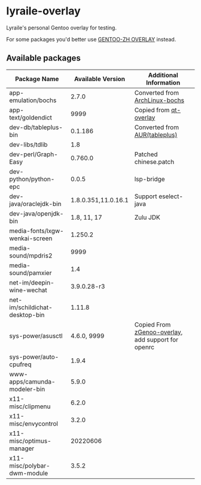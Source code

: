 * lyraile-overlay
Lyraile's personal Gentoo overlay for testing.

For some packages you'd better use [[https://github.com/microcai/gentoo-zh][GENTOO-ZH OVERLAY]] instead.
** Available packages
| Package Name                    |   Available Version | Additional Information                             |
|---------------------------------+---------------------+----------------------------------------------------|
| app-emulation/bochs             |               2.7.0 | Converted from [[https://archlinux.org/packages/community/x86_64/bochs][ArchLinux-bochs]]                     |
| app-text/goldendict             |                9999 | Copied from [[https://github.com/gentoo/qt][qt-overlay]]                             |
| dev-db/tableplus-bin            |             0.1.186 | Converted from [[https://aur.archlinux.org/packages/tableplus][AUR(tableplus)]]                      |
| dev-libs/tdlib                  |                 1.8 |                                                    |
| dev-perl/Graph-Easy             |             0.760.0 | Patched chinese.patch                              |
| dev-python/python-epc           |               0.0.5 | lsp-bridge                                         |
| dev-java/oraclejdk-bin          | 1.8.0.351,11.0.16.1 | Support eselect-java                               |
| dev-java/openjdk-bin            |         1.8, 11, 17 | Zulu JDK                                           |
| media-fonts/lxgw-wenkai-screen  |             1.250.2 |                                                    |
| media-sound/mpdris2             |                9999 |                                                    |
| media-sound/pamxier             |                 1.4 |                                                    |
| net-im/deepin-wine-wechat       |         3.9.0.28-r3 |                                                    |
| net-im/schildichat-desktop-bin  |              1.11.8 |                                                    |
| sys-power/asusctl               |         4.6.0, 9999 | Copied From [[https://lab.retarded.farm/zappel/zGentoo][zGenoo-overlay]], add support for openrc |
| sys-power/auto-cpufreq          |               1.9.4 |                                                    |
| www-apps/camunda-modeler-bin    |               5.9.0 |                                                    |
| x11-misc/clipmenu               |               6.2.0 |                                                    |
| x11-misc/envycontrol            |               3.2.0 |                                                    |
| x11-misc/optimus-manager        |            20220606 |                                                    |
| x11-misc/polybar-dwm-module     |               3.5.2 |                                                    |
